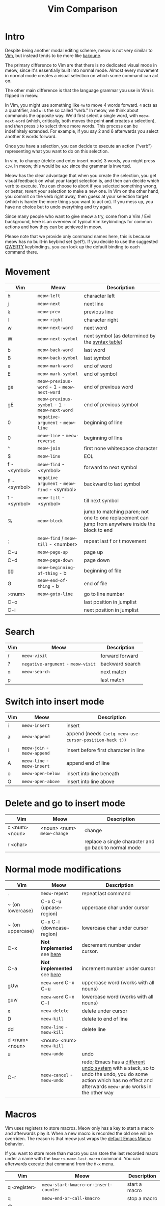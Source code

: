 #+title: Vim Comparison

* Intro

Despite being another modal editing scheme, meow is not very similar
to [[https://www.vim.org/][Vim]], but instead tends to be more like [[https://kakoune.org/][kakoune]].

The primary difference to Vim are that there is no dedicated visual mode
in meow, since it's essentially built into normal mode. Almost every
movement in normal mode creates a visual selection on which some
command can act on.

The other main difference is that the language grammar you use in Vim is
flipped in meow.

In Vim, you might use something like =4w= to move 4 words forward. =4=
acts as a quantifier, and =w= is the so called "verb." In meow, we think
about commands the opposite way. We'd first select a single word, with
=meow-next-word= (which, critically, both moves the point *and* creates a
selection), and /then/ press =3= to select three more words. This process
can be indefinitely extended. For example, if you say 2 and 6
afterwards you select another 8 words forward.

Once you have a selection, you can decide to execute an action
("verb") representing what you want to do on this selection.

In vim, to change (delete and enter insert mode) 3 words, you might
press =c3w=. In meow, this would be =e3c= since the grammar is inverted.

Meow has the clear advantage that when you create the selection, you
get visual feedback on what your target selection is, and then can
decide which verb to execute. You can choose to abort if you selected
something wrong, or better, revert your selection to make a new
one. In Vim on the other hand, you commit on the verb right away, then
guess at your selection target (which is harder the more things you want
to act on). If you mess up, you have no choice but to undo everything
and try again.

Since many people who want to give meow a try, come from a Vim / Evil
background, here is an overview of typical Vim keybindings for common
actions and how they can be achieved in meow.

Please note that we provide only command names here, this is because
meow has no built-in keybind set (yet?). If you decide to use the
suggested [[https://github.com/meow-edit/meow/blob/master/KEYBINDING_QWERTY.org][QWERTY]] keybindings, you can look up the default binding to
each command there.

* Movement

| Vim          | Meow                                          | Description                                                                                       |
|--------------+-----------------------------------------------+---------------------------------------------------------------------------------------------------|
| h            | ~meow-left~                                   | character left                                                                                    |
| j            | ~meow-next~                                   | next line                                                                                         |
| k            | ~meow-prev~                                   | previous line                                                                                     |
| l            | ~meow-right~                                  | character right                                                                                   |
| w            | ~meow-next-word~                              | next word                                                                                         |
| W            | ~meow-next-symbol~                            | next symbol (as determined by the [[https://www.gnu.org/software/emacs/manual/html_node/elisp/Syntax-Tables.html][syntax table]])                                                   |
| b            | ~meow-back-word~                              | last word                                                                                         |
| B            | ~meow-back-symbol~                            | last symbol                                                                                       |
| e            | ~meow-mark-word~                              | end of word                                                                                       |
| E            | ~meow-mark-symbol~                            | end of symbol                                                                                     |
| ge           | =meow-previous-word= - 1 - =meow-next-word=   | end of previous word                                                                              |
| gE           | =meow-previous-symbol= - 1 - =meow-next-word= | end of previous symbol                                                                            |
| 0            | ~negative-argument~ - ~meow-line~             | beginning of line                                                                                 |
| 0            | ~meow-line~ - ~meow-reverse~                  | beginning of line                                                                                 |
| ^            | ~meow-join~                                   | first none whitespace character                                                                   |
| $            | ~meow-line~                                   | EOL                                                                                               |
| f - <symbol> | ~meow-find~ - <symbol>                        | forward to next symbol                                                                            |
| F - <symbol> | ~negative argument~ - ~meow-find~ - <symbol>  | backward to last symbol                                                                           |
| t - <symbol> | ~meow-till~ - <symbol>                        | till next symbol                                                                                  |
| %            | ~meow-block~                                  | jump to matching paren; not one to one replacement can jump from anywhere inside the block to end |
| ;            | ~meow-find~ / ~meow-till~ - <number>          | repeat last f or t movement                                                                       |
| C-u          | ~meow-page-up~                                | page up                                                                                           |
| C-d          | ~meow-page-down~                              | page down                                                                                         |
| gg           | ~meow-beginning-of-thing~ - b                 | beginning of file                                                                                 |
| G            | ~meow-end-of-thing~ - b                       | end of file                                                                                       |
| :<num>       | ~meow-goto-line~                              | go to line number                                                                                 |
| C-o          |                                               | last position in jumplist                                                                         |
| C-i          |                                               | next position in jumplist                                                                         |

* Search

| Vim | Meow                               | Description     |
|-----+------------------------------------+-----------------|
| /   | ~meow-visit~                       | forward forward |
| ?   | ~negative-argument~ - ~meow-visit~ | backward search |
| n   | ~meow-search~                      | next match      |
| p   |                                    | last match      |
 
* Switch into insert mode

| Vim | Meow                        | Description                                             |
|-----+-----------------------------+---------------------------------------------------------|
| i   | ~meow-insert~               | insert                                                  |
| a   | ~meow-append~               | append (needs ~(setq meow-use-cursor-position-hack t)~) |
| I   | ~meow-join~ - ~meow-append~ | insert before first character in line                   |
| A   | ~meow-line~ - ~meow-insert~ | append end of line                                      |
| o   | ~meow-open-below~           | insert into line beneath                                |
| O   | ~meow-open-above~           | insert into line above                                  |

* Delete and go to insert mode

| Vim            | Meow                       | Description                                           |
|----------------+----------------------------+-------------------------------------------------------|
| c <num> <noun> | <noun> <num> ~meow-change~ | change                                                |
| r <char>       |                            | replace a single character and go back to normal mode |


* Normal mode modifications

| Vim              | Meow                        | Description                                                                                                                                                         |
|------------------+-----------------------------+---------------------------------------------------------------------------------------------------------------------------------------------------------------------|
| .                | =meow-repeat=               | repeat last command                                                                                                                                                 |
| ~ (on lowercase) | C-x C-u (upcase-region)     | uppercase char under cursor                                                                                                                                         |
| ~ (on uppercase) | C-x C-l (downcase-region)   | lowercase char under cursor                                                                                                                                         |
| C-x              | *Not implemented* see [[https://www.emacswiki.org/emacs/IncrementNumber][here]]  | decrement number under cursor.                                                                                                                                      |
| C-a              | *Not implemented* see [[https://www.emacswiki.org/emacs/IncrementNumber][here]]  | increment number under cursor                                                                                                                                       |
| gUw              | ~meow-word~ C-x C-u         | uppercase word (works with all nouns)                                                                                                                               |
| guw              | ~meow-word~ C-x C-l         | lowercase word (works with all nouns)                                                                                                                               |
| x                | ~meow-delete~               | delete under cursor                                                                                                                                                 |
| D                | ~meow-kill~                 | delete to end of line                                                                                                                                               |
| dd               | ~meow-line~ - ~meow-kill~   | delete line                                                                                                                                                         |
| d <num> <noun>   | <noun> <num> ~meow-kill~    |                                                                                                                                                                     |
| u                | ~meow-undo~                 | undo                                                                                                                                                                |
| C-r              | ~meow-cancel~ - ~meow-undo~ | redo; Emacs has a [[https://www.emacswiki.org/emacs/RedoMode][different undo system]] with a stack, so to undo the undo, you do some action which has no effect and afterwards ~meow-undo~ works in the other way |

* Macros

Vim uses registers to store macros. Meow only has a key to start a macro and afterwards play it. When a new macro is recorded the old one will be overriden.
The reason is that meow just wraps the [[https://www.emacswiki.org/emacs/KeyboardMacros][default Emacs Macro]] behavior.

If you want to store more than macro you can store the last recorded macro under a name with the ~kmacro-name-last-macro~ command. You can afterwards execute that command from the ~M-x~ menu.

| Vim          | Meow                                  | Description   |
|--------------+---------------------------------------+---------------|
| q <register> | ~meow-start-kmacro-or-insert-counter~ | start a macro |
| q            | ~meow-end-or-call-kmacro~             | stop a macro  |
| @ <register> | ~meow-end-or-call-kmacro~             | play a macro  |

* Adjectives

Except for some cases, namely =meow-word=, =meow-line= and =meow-block=,
meow generalizes the idea of selection in and around "things". You may
select inside any "thing" by first calling =meow-inner-of-thing= and
then following the onscreen prompts. Meow makes it easy to define your
own "things" as well, all it takes is a pair of regular expressions!

| Vim          | Meow                            | Description             |
|--------------+---------------------------------+-------------------------|
| <action> iw  | ~meow-mark-word~ <action>       | current word            |
| <action> iW  | ~meow-mark-symbol~ <action>     | current symbol          |
| <action> i[  | ~meow-inner-of-thing~ <action>  | inside square brackets) |
| <action> ci[ | ~meow-bounds-of-thing~ <action> | around square brackets) |

* Command Mode Operations
Generally there is no mode in meow similar to command mode. But there
is Keypad Mode (entered with space) which let's you execute normal
emacs commands without holding modifier keys. Many things done in
command mode can be achieved via this mode and some common and useful
examples are given here.

| Vim | Meow                 | Description          |
|-----+----------------------+----------------------|
| :w  | SPC x s              | (save buffer)        |
| :qa | SPC m x "kill-emacs" | close vim / emacs    |
| :wq | SPC x c              | save and close emacs |

* Vim Plugin

| Vim            | Meow           | Description |
|----------------+----------------+-------------|
| commentary.vim | ~meow-comment~ |             |
| vim-surround   | ?              |             |
